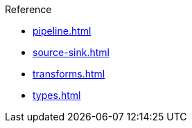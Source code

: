 .Reference
* xref:pipeline.adoc[]
* xref:source-sink.adoc[]
* xref:transforms.adoc[]
* xref:types.adoc[]
